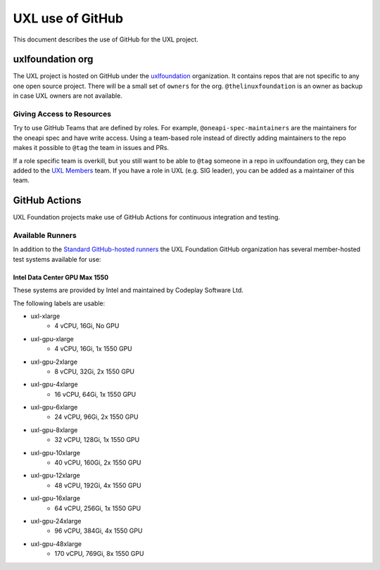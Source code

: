 =================
UXL use of GitHub
=================

This document describes the use of GitHub for the UXL project.

uxlfoundation org
=================

The UXL project is hosted on GitHub under the `uxlfoundation`_ organization. It
contains repos that are not specific to any one open source project. There will
be a small set of ``owners`` for the org. ``@thelinuxfoundation`` is an owner
as backup in case UXL owners are not available.

Giving Access to Resources
--------------------------

Try to use GitHub Teams that are defined by roles. For example,
``@oneapi-spec-maintainers`` are the maintainers for the oneapi spec and have
write access. Using a team-based role instead of directly adding maintainers to
the repo makes it possible to ``@tag`` the team in issues and PRs.

If a role specific team is overkill, but you still want to be able to ``@tag``
someone in a repo in uxlfoundation org, they can be added to the `UXL Members`_
team. If you have a role in UXL (e.g. SIG leader), you can be added as a
maintainer of this team.

GitHub Actions
==============

UXL Foundation projects make use of GitHub Actions for continuous integration
and testing.

Available Runners
-----------------

In addition to the `Standard GitHub-hosted runners`_ the UXL Foundation GitHub
organization has several member-hosted test systems available for use:

Intel Data Center GPU Max 1550
^^^^^^^^^^^^^^^^^^^^^^^^^^^^^^

These systems are provided by Intel and maintained by Codeplay Software Ltd.

The following labels are usable:

- uxl-xlarge
    - 4 vCPU, 16Gi, No GPU
- uxl-gpu-xlarge
    - 4 vCPU, 16Gi, 1x 1550 GPU
- uxl-gpu-2xlarge
    - 8 vCPU, 32Gi, 2x 1550 GPU
- uxl-gpu-4xlarge
    - 16 vCPU, 64Gi, 1x 1550 GPU
- uxl-gpu-6xlarge
    - 24 vCPU, 96Gi, 2x 1550 GPU
- uxl-gpu-8xlarge
    - 32 vCPU, 128Gi, 1x 1550 GPU
- uxl-gpu-10xlarge
    - 40 vCPU, 160Gi, 2x 1550 GPU
- uxl-gpu-12xlarge
    - 48 vCPU, 192Gi, 4x 1550 GPU
- uxl-gpu-16xlarge
    - 64 vCPU, 256Gi, 1x 1550 GPU
- uxl-gpu-24xlarge
    - 96 vCPU, 384Gi, 4x 1550 GPU
- uxl-gpu-48xlarge
    - 170 vCPU, 769Gi, 8x 1550 GPU

.. _`uxlfoundation`: https://github.com/uxlfoundation
.. _`UXL Members`: https://github.com/orgs/uxlfoundation/teams/uxl-members
.. _`Standard GitHub-hosted runners`: https://docs.github.com/en/enterprise-cloud@latest/actions/writing-workflows/choosing-where-your-workflow-runs/choosing-the-runner-for-a-job#choosing-github-hosted-runners
